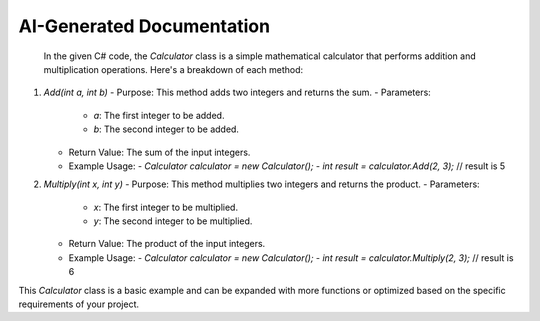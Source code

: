 AI-Generated Documentation
===========================

 In the given C# code, the `Calculator` class is a simple mathematical calculator that performs addition and multiplication operations. Here's a breakdown of each method:

1. `Add(int a, int b)`
   - Purpose: This method adds two integers and returns the sum.
   - Parameters:
     - `a`: The first integer to be added.
     - `b`: The second integer to be added.
   - Return Value: The sum of the input integers.
   - Example Usage:
     - `Calculator calculator = new Calculator();`
     - `int result = calculator.Add(2, 3);` // result is 5

2. `Multiply(int x, int y)`
   - Purpose: This method multiplies two integers and returns the product.
   - Parameters:
     - `x`: The first integer to be multiplied.
     - `y`: The second integer to be multiplied.
   - Return Value: The product of the input integers.
   - Example Usage:
     - `Calculator calculator = new Calculator();`
     - `int result = calculator.Multiply(2, 3);` // result is 6

This `Calculator` class is a basic example and can be expanded with more functions or optimized based on the specific requirements of your project.